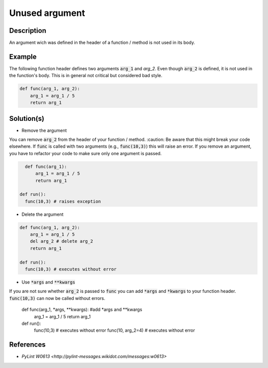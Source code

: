 Unused argument
^^^^^^^^^^^^^^^

Description
-----------

An argument wich was defined in the header of a function / method is not used in its body.

Example
-------

The following function header defines two arguments :code:`arg_1` and `arg_2`. Even though :code:`arg_2` is defined, it is not used in the function's body. This is in general not critical but considered bad style.

.. code:: python

    def func(arg_1, arg_2):
        arg_1 = arg_1 / 5 
        return arg_1

Solution(s)
-----------

- Remove the argument

You can remove :code:`arg_2` from the header of your function / method. :caution: Be aware that this might break your code elsewhere. If :code:`func` is called with two arguments (e.g., :code:`func(10,3)`) this will raise an error. If you remove an argument, you have to refactor your code to make sure only one argument is passed.


.. code:: python

    def func(arg_1):
        arg_1 = arg_1 / 5 
        return arg_1
        
  def run():
    func(10,3) # raises exception

- Delete the argument

.. code:: python

  def func(arg_1, arg_2):
      arg_1 = arg_1 / 5 
      del arg_2 # delete arg_2
      return arg_1
      
  def run():
    func(10,3) # executes without error
    
- Use :code:`*args` and :code:`**kwargs`

.. code:: python

If you are not sure whether :code:`arg_2` is passed to :code:`func` you can add :code:`*args` and :code:`*kwargs` to your function header. :code:`func(10,3)` can now be called without errors.

  def func(arg_1, *args, **kwargs): #add *args and **kwargs
      arg_1 = arg_1 / 5 
      return arg_1
      
  def run():
    func(10,3) # executes without error
    func(10, arg_2=4) # executes without error


References
----------
- `PyLint W0613 <http://pylint-messages.wikidot.com/messages:w0613>`
